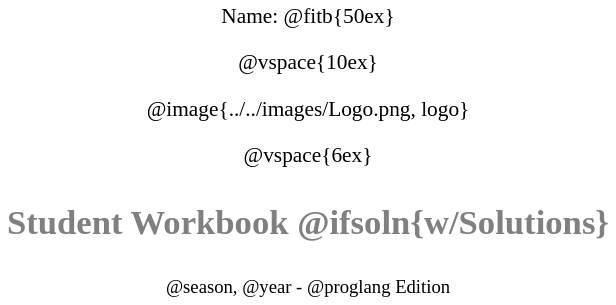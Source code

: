 ++++
<style>
* {
	font-family: "Century Gothic"; 
	text-align: center; 
	font-size: 16pt !important;
	color: black;
}
.StudentWorkbook p {font-weight: 900; color: gray; font-size: 26pt !important;}
.version p { font-size: 14pt !important; }
.acknowledgment, #footer {display: none !important;}
</style>
++++

[.name]
Name: @fitb{50ex}

@vspace{10ex}

@image{../../images/Logo.png, logo}

@vspace{6ex}

[.StudentWorkbook]
Student Workbook @ifsoln{w/Solutions}

[.version]
@season, @year - @proglang Edition
